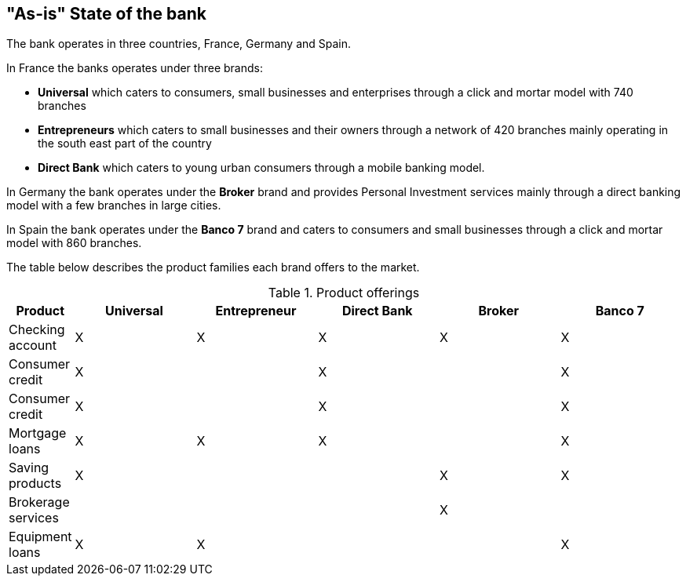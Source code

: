 [[as-is-state]]
== "As-is" State of the bank

The bank operates in three countries, France, Germany and Spain. 

In France the banks operates under three brands:

* *Universal* which caters to consumers, small businesses and enterprises through a click and mortar model with 740 branches
* *Entrepreneurs* which caters to small businesses and their owners through a network of 420 branches mainly operating in the south east part of the country
* *Direct Bank* which caters to young urban consumers through a mobile banking model.

In Germany the bank operates under the *Broker* brand and provides Personal Investment services mainly through a direct banking model with a few branches in large cities.

In Spain the bank operates under the *Banco 7* brand and caters to consumers and small businesses through a click and mortar model with 860 branches.

The table below describes the product families each brand offers to the market.

[[tbl-o-aaf-safe-concepts]]
[cols="1,2a,2a,2a,2a,2a", options="header"]
.Product offerings

|===
|*Product*
|*Universal*
|*Entrepreneur*
|*Direct Bank*
|*Broker*
|*Banco 7*

|Checking account
|X
|X
|X
|X
|X

|Consumer credit
|X
|
|X
|
|X

|Consumer credit
|X
|
|X
|
|X

|Mortgage loans
|X
|X
|X
|
|X

|Saving products
|X
|
|
|X
|X

|Brokerage services
|
|
|
|X
|

|Equipment loans
|X
|X
|
|
|X

